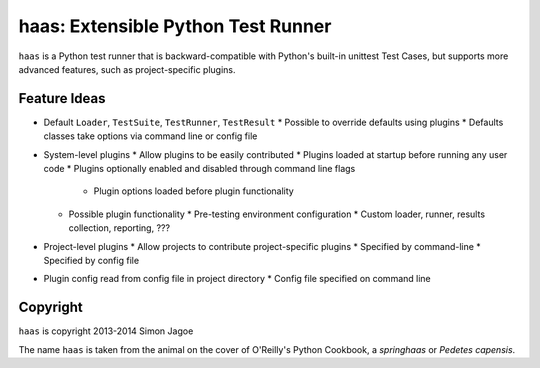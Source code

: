 ===================================
haas: Extensible Python Test Runner
===================================

.. image:: https://api.travis-ci.org/sjagoe/haas.png?branch=master
   :target: https://travis-ci.org/sjagoe/haas
   :alt: Build status

.. image:: https://coveralls.io/repos/sjagoe/haas/badge.png
   :target: https://coveralls.io/r/sjagoe/haas
   :alt: Coverage status


``haas`` is a Python test runner that is backward-compatible with Python's
built-in unittest Test Cases, but supports more advanced features, such
as project-specific plugins.


Feature Ideas
=============

* Default ``Loader``, ``TestSuite``, ``TestRunner``, ``TestResult``
  * Possible to override defaults using plugins
  * Defaults classes take options via command line or config file
* System-level plugins
  * Allow plugins to be easily contributed
  * Plugins loaded at startup before running any user code
  * Plugins optionally enabled and disabled through command line flags
    * Plugin options loaded before plugin functionality
  * Possible plugin functionality
    * Pre-testing environment configuration
    * Custom loader, runner, results collection, reporting, ???
* Project-level plugins
  * Allow projects to contribute project-specific plugins
  * Specified by command-line
  * Specified by config file
* Plugin config read from config file in project directory
  * Config file specified on command line


Copyright
=========

``haas`` is copyright 2013-2014 Simon Jagoe

The name ``haas`` is taken from the animal on the cover of O'Reilly's
Python Cookbook, a *springhaas* or *Pedetes capensis*.
